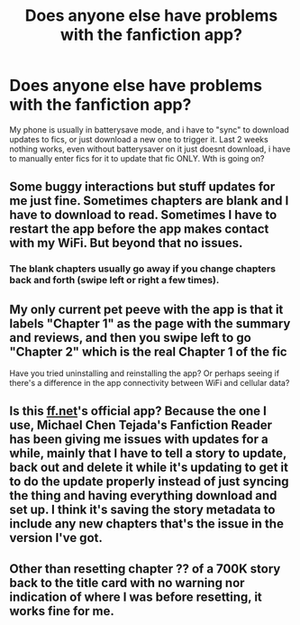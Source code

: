 #+TITLE: Does anyone else have problems with the fanfiction app?

* Does anyone else have problems with the fanfiction app?
:PROPERTIES:
:Author: luminphoenix
:Score: 2
:DateUnix: 1550521438.0
:DateShort: 2019-Feb-18
:FlairText: Misc
:END:
My phone is usually in batterysave mode, and i have to "sync" to download updates to fics, or just download a new one to trigger it. Last 2 weeks nothing works, even without batterysaver on it just doesnt download, i have to manually enter fics for it to update that fic ONLY. Wth is going on?


** Some buggy interactions but stuff updates for me just fine. Sometimes chapters are blank and I have to download to read. Sometimes I have to restart the app before the app makes contact with my WiFi. But beyond that no issues.
:PROPERTIES:
:Author: MartDiamond
:Score: 2
:DateUnix: 1550522039.0
:DateShort: 2019-Feb-19
:END:

*** The blank chapters usually go away if you change chapters back and forth (swipe left or right a few times).
:PROPERTIES:
:Author: Hellstrike
:Score: 3
:DateUnix: 1550522820.0
:DateShort: 2019-Feb-19
:END:


** My only current pet peeve with the app is that it labels "Chapter 1" as the page with the summary and reviews, and then you swipe left to go "Chapter 2" which is the real Chapter 1 of the fic

Have you tried uninstalling and reinstalling the app? Or perhaps seeing if there's a difference in the app connectivity between WiFi and cellular data?
:PROPERTIES:
:Author: tectonictigress
:Score: 2
:DateUnix: 1550546665.0
:DateShort: 2019-Feb-19
:END:


** Is this [[https://ff.net][ff.net]]'s official app? Because the one I use, Michael Chen Tejada's Fanfiction Reader has been giving me issues with updates for a while, mainly that I have to tell a story to update, back out and delete it while it's updating to get it to do the update properly instead of just syncing the thing and having everything download and set up. I think it's saving the story metadata to include any new chapters that's the issue in the version I've got.
:PROPERTIES:
:Author: Ghrathryn
:Score: 1
:DateUnix: 1550669285.0
:DateShort: 2019-Feb-20
:END:


** Other than resetting chapter ?? of a 700K story back to the title card with no warning nor indication of where I was before resetting, it works fine for me.
:PROPERTIES:
:Author: RisingEarth
:Score: 1
:DateUnix: 1550694864.0
:DateShort: 2019-Feb-21
:END:
